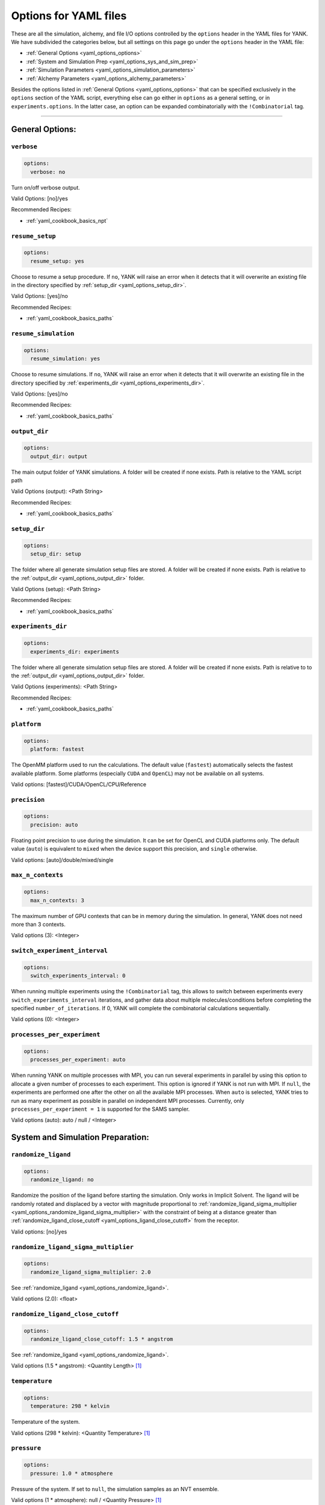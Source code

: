 .. _yaml-options-head:

Options for YAML files
**********************

These are all the simulation, alchemy, and file I/O options controlled by the ``options`` header in the YAML files for
YANK. We have subdivided the categories below, but all settings on this page go under the ``options`` header in the YAML file:

* :ref:`General Options <yaml_options_options>`
* :ref:`System and Simulation Prep <yaml_options_sys_and_sim_prep>`
* :ref:`Simulation Parameters <yaml_options_simulation_parameters>`
* :ref:`Alchemy Parameters <yaml_options_alchemy_parameters>`

Besides the options listed in :ref:`General Options <yaml_options_options>` that can be specified exclusively in the
``options`` section of the YAML script, everything else can go either in ``options`` as a general setting, or in
``experiments.options``. In the latter case, an option can be expanded combinatorially with the ``!Combinatorial`` tag.

----

.. _yaml_options_options:

General Options:
================



.. _yaml_options_verbose:

.. rst-class:: html-toggle

``verbose``
-----------

.. code-block:: yaml

  options:
    verbose: no

Turn on/off verbose output.

Valid Options: [no]/yes

Recommended Recipes:

* :ref:`yaml_cookbook_basics_npt`



.. _yaml_options_resume_setup:

.. rst-class:: html-toggle

``resume_setup``
----------------

.. code-block:: yaml

   options:
     resume_setup: yes

Choose to resume a setup procedure. If ``no``, YANK will raise an error when it detects that it will overwrite an
existing file in the directory specified by :ref:`setup_dir <yaml_options_setup_dir>`.

Valid Options: [yes]/no

Recommended Recipes:

* :ref:`yaml_cookbook_basics_paths`


.. _yaml_options_resume_simulation:

.. rst-class:: html-toggle

``resume_simulation``
---------------------
.. code-block:: yaml

   options:
     resume_simulation: yes

Choose to resume simulations. If ``no``, YANK will raise an error when it detects that it will overwrite an existing
file in the directory specified by :ref:`experiments_dir <yaml_options_experiments_dir>`.

Valid Options: [yes]/no

Recommended Recipes:

* :ref:`yaml_cookbook_basics_paths`



.. _yaml_options_output_dir:

.. rst-class:: html-toggle

``output_dir``
--------------
.. code-block:: yaml

   options:
     output_dir: output

The main output folder of YANK simulations. A folder will be created if none exists. Path is relative to the YAML script path

Valid Options (output): <Path String>

Recommended Recipes:

* :ref:`yaml_cookbook_basics_paths`


.. _yaml_options_setup_dir:

.. rst-class:: html-toggle

``setup_dir``
-------------
.. code-block:: yaml

   options:
     setup_dir: setup

The folder where all generate simulation setup files are stored. A folder will be created if none exists.
Path is relative to the :ref:`output_dir <yaml_options_output_dir>` folder.

Valid Options (setup): <Path String>

Recommended Recipes:

* :ref:`yaml_cookbook_basics_paths`


.. _yaml_options_experiments_dir:

.. rst-class:: html-toggle

``experiments_dir``
-------------------
.. code-block:: yaml

   options:
     experiments_dir: experiments

The folder where all generate simulation setup files are stored. A folder will be created if none exists. Path is
relative to to the :ref:`output_dir <yaml_options_output_dir>` folder.

Valid Options (experiments): <Path String>

Recommended Recipes:

* :ref:`yaml_cookbook_basics_paths`


.. _yaml_options_platform:

.. rst-class:: html-toggle

``platform``
------------
.. code-block:: yaml

   options:
     platform: fastest

The OpenMM platform used to run the calculations. The default value (``fastest``) automatically selects the fastest
available platform. Some platforms (especially ``CUDA`` and ``OpenCL``) may not be available on all systems.

Valid options: [fastest]/CUDA/OpenCL/CPU/Reference



.. _yaml_options_precision:

.. rst-class:: html-toggle

``precision``
-------------
.. code-block:: yaml

   options:
     precision: auto

Floating point precision to use during the simulation. It can be set for OpenCL and CUDA platforms only. The default
value (``auto``) is equivalent to ``mixed`` when the device support this precision, and ``single`` otherwise.

Valid options: [auto]/double/mixed/single



.. _yaml_options_max_n_contexts:

.. rst-class:: html-toggle

``max_n_contexts``
------------------
.. code-block:: yaml

   options:
     max_n_contexts: 3

The maximum number of GPU contexts that can be in memory during the simulation. In general, YANK does not need more
than 3 contexts.

Valid options (3): <Integer>



.. _yaml_options_switch_experiment_interval:

.. rst-class:: html-toggle

``switch_experiment_interval``
------------------------------
.. code-block:: yaml

   options:
     switch_experiments_interval: 0

When running multiple experiments using the ``!Combinatorial`` tag, this allows to switch between experiments every
``switch_experiments_interval`` iterations, and gather data about multiple molecules/conditions before
completing the specified ``number_of_iterations``. If 0, YANK will complete the combinatorial calculations
sequentially.

Valid options (0): <Integer>

.. _yaml_options_processes_per_experiment:

.. rst-class:: html-toggle

``processes_per_experiment``
----------------------------
.. code-block:: yaml

   options:
     processes_per_experiment: auto

When running YANK on multiple processes with MPI, you can run several experiments in parallel by using this option to
allocate a given number of processes to each experiment. This option is ignored if YANK is not run with MPI. If ``null``,
the experiments are performed one after the other on all the available MPI processes. When ``auto`` is selected, YANK
tries to run as many experiment as possible in parallel on independent MPI processes. Currently, only
``processes_per_experiment = 1`` is supported for the SAMS sampler.

Valid options (auto): auto / null / <Integer>



.. _yaml_options_sys_and_sim_prep:


System and Simulation Preparation:
==================================

.. _yaml_options_randomize_ligand:

.. rst-class:: html-toggle

``randomize_ligand``
--------------------
.. code-block:: yaml

   options:
     randomize_ligand: no

Randomize the position of the ligand before starting the simulation.
Only works in Implicit Solvent. The ligand will be randomly rotated and displaced by
a vector with magnitude proportional  to
:ref:`randomize_ligand_sigma_multiplier <yaml_options_randomize_ligand_sigma_multiplier>`
with the constraint of being at a distance greater than
:ref:`randomize_ligand_close_cutoff <yaml_options_ligand_close_cutoff>` from the receptor.

Valid options: [no]/yes




.. _yaml_options_randomize_ligand_sigma_multiplier:

.. rst-class:: html-toggle

``randomize_ligand_sigma_multiplier``
-------------------------------------
.. code-block:: yaml

   options:
     randomize_ligand_sigma_multiplier: 2.0

See :ref:`randomize_ligand <yaml_options_randomize_ligand>`.

Valid options (2.0): <float>




.. _yaml_options_ligand_close_cutoff:

.. rst-class:: html-toggle

``randomize_ligand_close_cutoff``
---------------------------------
.. code-block:: yaml

   options:
     randomize_ligand_close_cutoff: 1.5 * angstrom

See :ref:`randomize_ligand <yaml_options_randomize_ligand>`.

Valid options (1.5 * angstrom): <Quantity Length> [1]_




.. _yaml_options_temperature:

.. rst-class:: html-toggle

``temperature``
---------------
.. code-block:: yaml

   options:
     temperature: 298 * kelvin

Temperature of the system.

Valid options (298 * kelvin): <Quantity Temperature> [1]_




.. _yaml_options_pressure:

.. rst-class:: html-toggle

``pressure``
------------
.. code-block:: yaml

   options:
     pressure: 1.0 * atmosphere

Pressure of the system. If set to ``null``, the simulation samples as an NVT ensemble.

Valid options (1 * atmosphere): null / <Quantity Pressure> [1]_



.. _yaml_options_hydrogen_mass:

.. rst-class:: html-toggle

``hydrogen_mass``
-----------------
.. code-block:: yaml

   options:
     hydrogen_mass: 1.0 * amu

Hydrogen mass for HMR simulations.

Valid options (1*amu): <Quantity Mass> [1]_




.. _yaml_options_constraints:

.. rst-class:: html-toggle

``constraints``
---------------
.. code-block:: yaml

   options:
     constraints: HBonds

Constrain bond lengths and angles. See OpenMM ``createSystem()`` documentation for more details.

Valid options: [Hbonds]/AllBonds/HAngles



.. _yaml_options_anisotropic_dispersion_cutoff:

.. rst-class:: html-toggle

``anisotropic_dispersion_cutoff``
---------------------------------
.. code-block:: yaml

   options:
     anisotropic_dispersion_cutoff: auto

Tell YANK to compute anisotropic dispersion corrections for long-range interactions. YANK accounts for these effects
by creating two additional thermodynamic states at either end of the :ref:`thermodynamic cycle <yank_cycle>` with
larger long-range cutoffs to remove errors introduced from treating long-range interactions as a homogeneous, equal
density medium. We estimate the free energy relative to these expanded cutoff states. No simulation is actually carried
out at these states but energies from simulations are evaluated at them.

This option only applies if you have specified a
:ref:`system with periodic boundary conditions <yaml_solvents_nonbonded_method>`.

We put this option in the general options category instead of the :doc:`solvents <solvents>` section since these
additional states are unique to YANK's setup.

The size of the expanded cutoff distance can be set in a few ways through this option. If
``auto`` the cutoff will be set to ``0.99*min_box_size/2`` if no barostat is in use or ``0.8*min_box_size/2`` if
one is in use (to account for box size fluctuations), with ``min_box_size`` denoting the norm of the smallest OpenMM
box vector defining the initial triclinic cell volume.

Valid options: [auto]/``null``/<Quantity Length> [1]_

|



.. _yaml_options_simulation_parameters:


Simulation Parameters
=====================


.. _yaml_options_switch_phase_interval:

.. rst-class:: html-toggle

``switch_phase_interval``
-------------------------
.. code-block:: yaml

   options:
     switch_phase_interval: 0

This allows to switch the simulation between the two phases of the calculation every ``switch_phase_interval`` iterations.
If 0, YANK will exhaust the ``number_of_iterations`` iterations of the first phase before switching to the second one.

Valid options (0): <Integer>




.. _yaml_options_minimize:

.. rst-class:: html-toggle

``minimize``
------------
.. code-block:: yaml

   options:
     minimize: True

Minimize the input configuration before starting simulation.
This is highly recommended if a pre-minimized structure is provided, or if explicit solvent generation is left to YANK.
The FIRE minimizer :cite:`FIREMinimizer`, a fast minimizer that can run entirely on the GPU, is used first.
If this fails, an L-BFGS minimizer :cite:`LBFGS` (as `implemented in OpenMM <http://docs.openmm.org/latest/userguide/application.html#energy-minimization>`_) is used.

Valid Options: [yes]/no




.. _yaml_options_minimize_max_iterations:

.. rst-class:: html-toggle

``minimize_max_iterations``
---------------------------
.. code-block:: yaml

   options:
     minimize_max_iterations: 1000

Set the maximum number of iterations the
:ref:`energy minimization process <yaml_options_minimize>` attempts to converge to :ref:`given tolerance energy <yaml_options_minimize_tolerance>`. 0 steps indicate unlimited.

Valid Options (0): <Integer>




.. _yaml_options_minimize_tolerance:

.. rst-class:: html-toggle

``minimize_tolerance``
----------------------
.. code-block:: yaml

   options:
     minimize_tolerance: 1.0 * kilojoules_per_mole / nanometers

Set the tolerance of the :ref:`energy minimization process <yaml_options_minimize>`. System is considered minimized when
the energy does not change by the given tolerance in subsequent iterations.

Valid Options (1.0 * kilojoules_per_mole / nanometers): <Quantity (Molar Energy)/(Length)> [1]_




.. _yaml_options_number_of_equilibration_iterations:

.. rst-class:: html-toggle

``number_of_equilibration_iterations``
--------------------------------------
.. code-block:: yaml

   options:
     number_of_equilibration_iterations: 1

Number of iterations used for equilibration before production run. Iterations written to file are post-equilibration.

Valid Options (1): <Integer>




.. _yaml_options_equilibration_timestep:

.. rst-class:: html-toggle

``equilibration_timestep``
--------------------------
.. code-block:: yaml

   options:
     equilibration_timestep: 1.0 * femtosecond

Timestep of the *equilibration* timestep (not production).

Valid Options (1.0 * femtosecond): <Quantity Time> [1]_




.. _yaml_options_default_number_of_iterations:

.. rst-class:: html-toggle

``default_number_of_iterations``
--------------------------------
.. code-block:: yaml

   options:
     default_number_of_iterations: 1

Default number of iterations for the :ref:`samplers that do not explicitly specify <yaml_samplers_example>`
the option ``number_of_iterations``.
Note: If :ref:`resume_simulation <yaml_options_resume_simulation>` is set, this option can be used to extend previous
simulations past their original number of iterations.

Specifying ``0`` will run through the setup, create all the simulation files, store all options, and minimize the
initial configurations (if specified), but will not run any production simulations.

Set this to ``.inf`` (note the prepended dot character) to run an unlimited number of iterations. The simulation will
not stop unless some other criteria is stops it. We **strongly** recommend specifying either
:ref:`online free energy analysis <yaml_samplers_online_analysis_parameters>` and/or
:ref:`a phase switching interval <yaml_options_switch_phase_interval>` to ensure there is at least some stop criteria,
and all phases yield some samples.

Valid Options (1): <Integer> or ``.inf``


..
   .. _yaml_options_extend_simulation:

   extend_simulation
   --------------------
   .. code-block:: yaml

       options:
         extend_simulation: False

   Special modification of :ref:`yaml_options_number_of_iterations` which allows **extending** a simulation by
   :ref:`yaml_options_number_of_iterations` instead of running for a maximum. If set to ``True``,
   the simulation will run the additional specified number of iterations, even if a simulation already has
   run for a length of time. For fresh simulations, the resulting simulation is identical to not setting this flag.

   This is helpful for running consecutive batches of simulations for time lengths that are unknown.

   *Recommended*: Also set :ref:`resume_setup <yaml_options_resume_setup>` and
   :ref:`resume_simulation <yaml_options_resume_simulation>` to allow resuming simulations.

   *Example*: You have a simulation that ran for 500 iterations, you wish to add an additional 1000 iterations. You would
   set ``number_of_iterations: 1000`` and ``extend_simulation: True`` in your YAML file and rerun. The simulation would
   then resume at iteration 500, then continue to iteration 1500. The same behavior would be achieved if you set
   ``number_of_iterations: 1500``, but the ``extend_simulation`` has the advantage that it can be run multiple times to
   keep extending the simulation without modifying the YAML file.

   **WARNING**: Extending simulations affects ALL simulations for :doc:`Combinatorial <combinatorial>`. You cannot extend
   a subset of simulations from a combinatorial setup; all simulations will be extended if this option is set.

   **OPTIONAL** and **MODIFIES** :ref:`yaml_options_number_of_iterations`

   Valid Options: True/[False]




.. _yaml_options_default_nsteps_per_iteration:

.. rst-class:: html-toggle

``default_nsteps_per_iteration``
--------------------------------
.. code-block:: yaml

   options:
     default_nsteps_per_iteration: 500

Number of timesteps between each iteration with the default MCMC move. We highly recommend using a number greater than 1
to improve decorrelation between iterations. Hamiltonian Replica Exchange swaps are attempted after each iteration. This
option is ignored if a custom MCMC move is used for the experiment.

Valid Options (500): <Integer>




.. _yaml_options_default_timestep:

.. rst-class:: html-toggle

``default_timestep``
--------------------
.. code-block:: yaml

   options:
     default_timestep: 2.0 * femtosecond

The timestep of the Langevin Dynamics with the default MCMC move. This option is ignored when a custom MCMC move is used.

Valid Options (2.0 * femtosecond): <Quantity Time> [1]_




.. _yaml_options_checkpoint_interval:

.. rst-class:: html-toggle

``checkpoint_interval``
-----------------------
.. code-block:: yaml

   options:
     checkpoint_interval: 50

Specify how frequently checkpoint information should be saved to file relative to iterations. YANK simulations can be
resumed only from checkpoints, so if something crashes, up to ``checkpoint_interval`` worth of iterations will be lost
and YANK will resume from the most recent checkpoint.

.. note::

   The checkpoint also impacts disk IO times; Larger intervals consume less disk space, read faster but write slower,
   as a function of number of replicas. The reverse is also true.
   For SAMS type samplers, longer checkpoints such as 200 are fine; for replica exchange, especially in serial, lower
   checkpoint intervals around 10 are better. We have chosen the default of 50 to try and balance the IO and the
   different schemes.

This option helps control write-to-disk time and file sizes. The fewer times a checkpoint is written, the less of both
you will get. If you want to write a checkpoint every iteration, set this to ``1``.

Checkpoint information includes things like full coordinates and box vectors, as well as more static information such
as metadata, simulation options, and serialized thermodynamic states.

Valid Options (200): <Integer ``>= 1``>




.. _yaml_options_store_solute_trajectory:

.. rst-class:: html-toggle

``store_solute_trajectory``
---------------------------
.. code-block:: yaml

   options:
     store_solute_trajectory: yes

Specify if you want an additional trajectory of just the solute atoms stored every iteration, regardless of the
``checkpoint_interval``.

If specified, this will write the data to the analysis file in addition to the normal information stored in the
checkpoint file. As such, you should be careful when considering space and the ``checkpoint_interval`` setting. For
instance, an implicit solvent simulation with ``checkpoint_interval: 1`` will result in a redundant copy of the
complete trajectory.

Valid Options: [yes]/no



.. _yaml_options_constraint_tolerance:

.. rst-class:: html-toggle

``constraint_tolerance``
------------------------
.. code-block:: yaml

   options:
     constraint_tolerance: 1.0e-6

Relative tolerance on the :ref:`constraints <yaml_options_constraints>` of the system.

Valid Options (1.0e-6): <Scientific Notation Float>


|


.. _yaml_options_alchemy_parameters:

Alchemy Parameters
==================

.. _yaml_options_annihilate_electrostatics:

.. rst-class:: html-toggle

``annihilate_electrostatics``
-----------------------------
.. code-block:: yaml

   options:
     annihilate_electrostatics: yes

Annihilate electrostatics rather than decouple them. This means that ligand-ligand (alchemical-alchemical) nonbonded
electrostatics will be turned off as well as ligand-nonligand nonbonded electrostatics.

Valid Options: [yes]/no




.. _yaml_options_annihilate_sterics:

.. rst-class:: html-toggle

``annihilate_sterics``
----------------------
.. code-block:: yaml

   options:
     annihilate_sterics: no

Annihilate sterics (Lennad-Jones or Halgren potential) rather than decouple them. This means that ligand-ligand
(alchemical-alchemical) nonbonded sterics will be turned off as well as ligand-nonligand nonbonded sterics.
**WARNING:** Do *not* set this option if ``annihilate_electrostatics`` is "no".

Valid Options: [no]/yes




.. _yaml_options_alchemical_sterics:

.. rst-class:: html-toggle

``Steric Alchemical Options``
-----------------------------
.. code-block:: yaml

   options:
     softcore_alpha: 0.5
     softcore_a: 1
     softcore_b: 1
     softcore_c: 6

The options that control the soft core energy function for decoupling/annihilating steric interactions. Setting
``softcore_alpha = 0`` with ``softcore_a = 1`` gives linear scaling of the Lennard-Jones energy function.

Valid Options for ``softcore_alpha`` (0.5): <Float>

Valid Options for ``softcore_[a,b,c]`` (1,1,6): <Integer preferred, Float accepted>




.. _yaml_options_alchemical_electrostatics:

.. rst-class:: html-toggle

``Electrostatic Alchemical Options``
------------------------------------
.. code-block:: yaml

   options:
     softcore_beta: 0.0
     softcore_d: 1
     softcore_e: 1
     softcore_f: 2

The options that control the soft core energy functnon for decoupling/annihilating electrostatic interactions.
Setting ``softcore_beta = 0`` with ``softcore_d = 1`` gives linear scaling of Coulomb's law.

Valid Options for ``softcore_beta`` (0.0): <Float>

Valid Options for ``softcore_[d,e,f]`` (1,1,2): <Integer preferred, Float accepted>




.. _yaml_options_alchemical_pme_treatment:

.. rst-class:: html-toggle

``alchemical_pme_treatment``
----------------------------
.. code-block:: yaml

   options:
     alchemical_pme_treatment: direct-space

When using PME, by default YANK runs the simulation modeling exclusively the direct space of PME. The reciprocal space
is taken into account by reweighting the end states (the same reweighting performed for the anisotropic long-range
dispersion correction). This makes it very fast to compute the energy matrix at each iteration. However, charged ligands
may have a poor overlap between the direct-space-only and the full PME space. In this case, convergence rates can be
very long, and it is recommended to use exact treatment of PME electrostatics.

Valid Options: [direct-space]/exact/coulomb




.. _yaml_options_disable_alchemical_dispersion_correction:

.. rst-class:: html-toggle

``disable_alchemical_dispersion_correction``
--------------------------------------------
.. code-block:: yaml

   options:
     disable_alchemical_dispersion_correction: yes

By default, the contribution of the alchemical atoms to the analytical long-range dispersion correction is not included
to speed up the computation of the energy matrix. This contribution is included in the end states anisotropic long-range
dispersion correction.

Valid Options: [yes]/no




.. _yaml_options_split_alchemical_forces:

.. rst-class:: html-toggle

``split_alchemical_forces``
---------------------------
.. code-block:: yaml

   options:
     split_alchemical_forces: yes

By default, the alchemical forces are split into their own OpenMM force groups to speed up the computation of the energy
matrix. If your input system is particularly loaded with forces, and they occupy many force group, you may incur into
errors during the creation of the alchemical system as OpenMM supports a maximum of 32 force groups. In this case, it is
recommended to merge some of your forces into a single group. If this is not possible, set this to ``no`` to proceed
without this optimization.

Valid Options: [yes]/no

.. [1] Quantity strings are of the format: ``<float> * <unit>`` where ``<unit>`` is any valid unit specified in the "Valid Options" for an option. e.g. "<Quantity Length>" indicates any measure of length may be used for <unit> such as nanometer or angstrom.
   Compound units are also parsed such as ``kilogram / meter**3`` for density.
   Only full unit names as they appear in the simtk.unit package (part of OpenMM) are allowed; so "nm" and "A" will be rejected.

|
